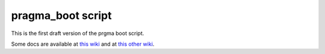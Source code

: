 pragma_boot script
==================


This is the first draft version of the prgma boot script.

Some docs are available at 
`this wiki <http://rocks-210.sdsc.edu/wiki/index.php/Auto-deploy_VC_on_Rocks>`_
and at `this other wiki
<http://goc.pragma-grid.net/wiki/index.php/Virtualization#VC_Sharing>`_.


